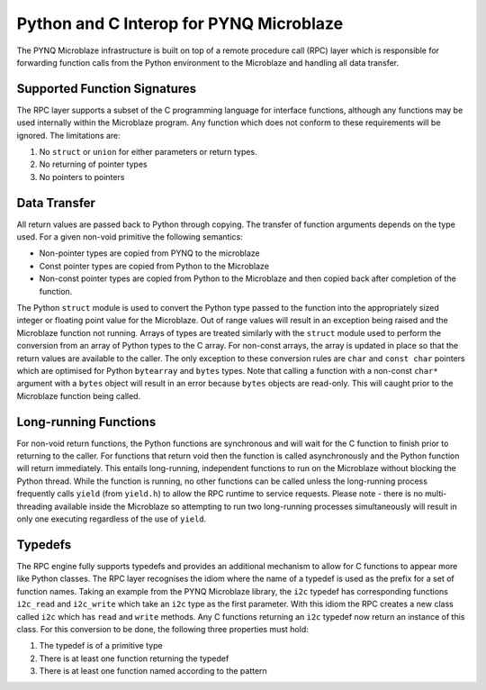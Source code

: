 Python and C Interop for PYNQ Microblaze
========================================

The PYNQ Microblaze infrastructure is built on top of a remote procedure
call (RPC) layer which is responsible for forwarding function calls from
the Python environment to the Microblaze and handling all data transfer.

Supported Function Signatures
-----------------------------

The RPC layer supports a subset of the C programming language for
interface functions, although any functions may be used internally
within the Microblaze program. Any function which does not conform to
these requirements will be ignored. The limitations are:

1. No ``struct`` or ``union`` for either parameters or return types.

2. No returning of pointer types

3. No pointers to pointers

Data Transfer
-------------

All return values are passed back to Python through copying. The
transfer of function arguments depends on the type used. For a given
non-void primitive the following semantics:

-  Non-pointer types are copied from PYNQ to the microblaze
-  Const pointer types are copied from Python to the Microblaze
-  Non-const pointer types are copied from Python to the Microblaze and
   then copied back after completion of the function.

The Python ``struct`` module is used to convert the Python type passed
to the function into the appropriately sized integer or floating point
value for the Microblaze. Out of range values will result in an
exception being raised and the Microblaze function not running. Arrays
of types are treated similarly with the ``struct`` module used to
perform the conversion from an array of Python types to the C array. For
non-const arrays, the array is updated in place so that the return
values are available to the caller. The only exception to these
conversion rules are ``char`` and ``const char`` pointers which are
optimised for Python ``bytearray`` and ``bytes`` types. Note that
calling a function with a non-const ``char*`` argument with a ``bytes``
object will result in an error because ``bytes`` objects are read-only.
This will caught prior to the Microblaze function being called.

Long-running Functions
----------------------

For non-void return functions, the Python functions are synchronous and
will wait for the C function to finish prior to returning to the caller.
For functions that return void then the function is called
asynchronously and the Python function will return immediately. This
entails long-running, independent functions to run on the Microblaze
without blocking the Python thread. While the function is running, no
other functions can be called unless the long-running process frequently
calls ``yield`` (from ``yield.h``) to allow the RPC runtime to service
requests. Please note - there is no multi-threading available inside the
Microblaze so attempting to run two long-running processes
simultaneously will result in only one executing regardless of the use
of ``yield``.

Typedefs
--------

The RPC engine fully supports typedefs and provides an additional
mechanism to allow for C functions to appear more like Python classes.
The RPC layer recognises the idiom where the name of a typedef is used
as the prefix for a set of function names. Taking an example from the
PYNQ Microblaze library, the ``i2c`` typedef has corresponding functions
``i2c_read`` and ``i2c_write`` which take an ``i2c`` type as the first
parameter. With this idiom the RPC creates a new class called ``i2c``
which has ``read`` and ``write`` methods. Any C functions returning an
``i2c`` typedef now return an instance of this class. For this
conversion to be done, the following three properties must hold:

1. The typedef is of a primitive type

2. There is at least one function returning the typedef

3. There is at least one function named according to the pattern
